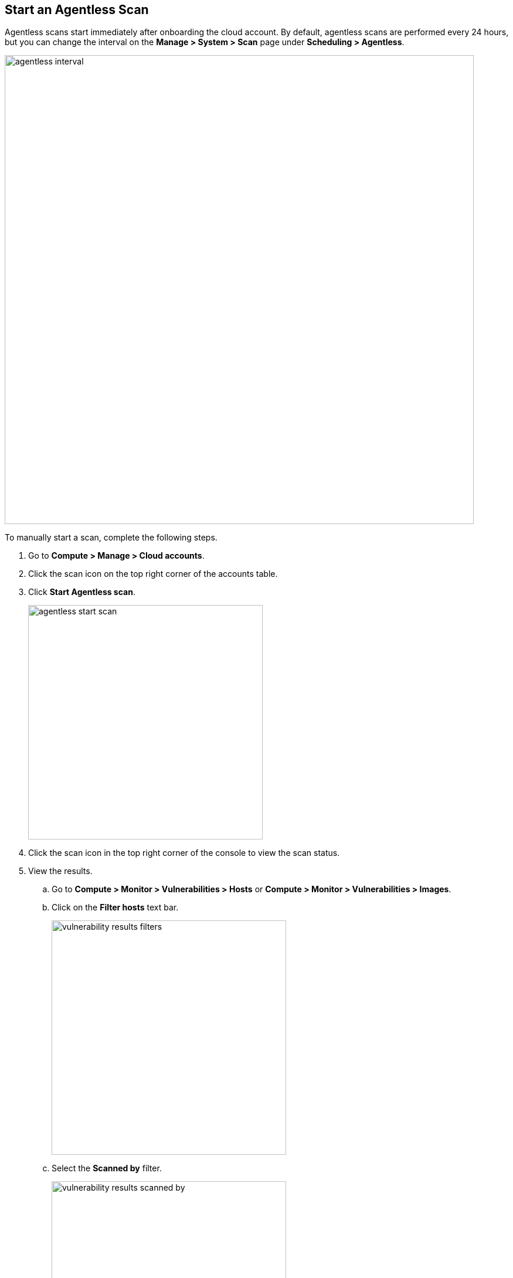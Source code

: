 [#start-agentless-scan]
[.task]
== Start an Agentless Scan

Agentless scans start immediately after onboarding the cloud account.
By default, agentless scans are performed every 24 hours, but you can change the interval on the *Manage > System > Scan* page under *Scheduling > Agentless*.

image::runtime-security/agentless-interval.png[width=800]

To manually start a scan, complete the following steps.

[.procedure]

. Go to *Compute > Manage > Cloud accounts*.

. Click the scan icon on the top right corner of the accounts table.

. Click *Start Agentless scan*.
+
image::runtime-security/agentless-start-scan.png[width=400]

. Click the scan icon in the top right corner of the console to view the scan status.

. View the results.

.. Go to *Compute > Monitor > Vulnerabilities > Hosts* or *Compute > Monitor > Vulnerabilities > Images*.

.. Click on the *Filter hosts* text bar.
+
image::runtime-security/vulnerability-results-filters.png[width=400]

.. Select the *Scanned by* filter.
+
image::runtime-security/vulnerability-results-scanned-by.png[width=400]

.. Select the *Agentless* filter.
+
image::runtime-security/vulnerability-results-scanned-by-agentless.png[width=400]
